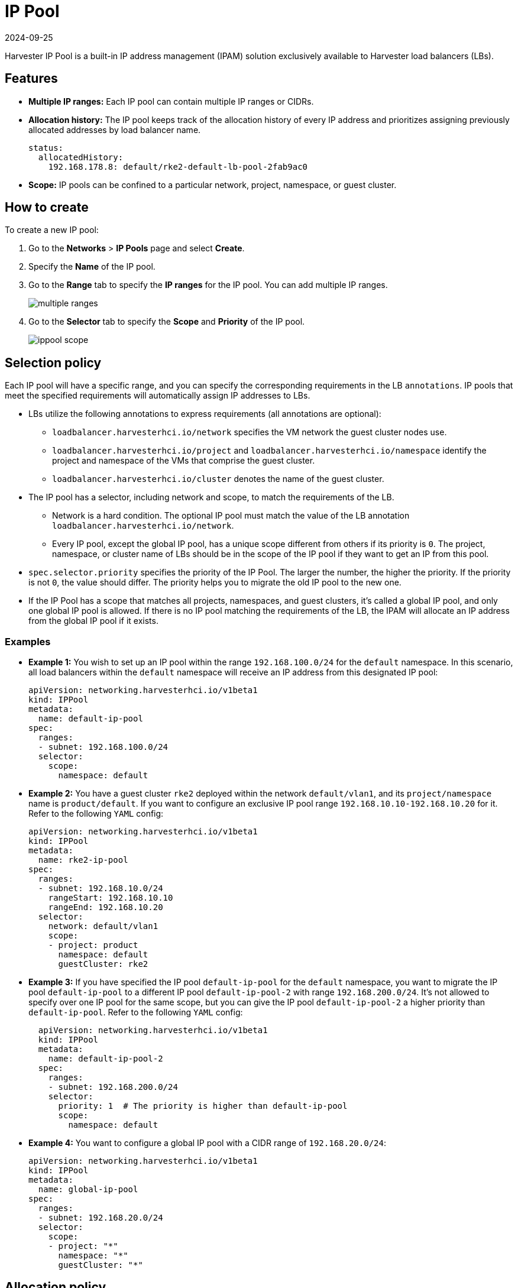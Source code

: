 = IP Pool
:revdate: 2024-09-25
:page-revdate: {revdate}

Harvester IP Pool is a built-in IP address management (IPAM) solution exclusively available to Harvester load balancers (LBs).

== Features

* *Multiple IP ranges:* Each IP pool can contain multiple IP ranges or CIDRs.
* *Allocation history:* The IP pool keeps track of the allocation history of every IP address and prioritizes assigning previously allocated addresses by load balancer name.
+
[,yaml]
----
status:
  allocatedHistory:
    192.168.178.8: default/rke2-default-lb-pool-2fab9ac0
----

* *Scope:* IP pools can be confined to a particular network, project, namespace, or guest cluster.

== How to create

To create a new IP pool:

. Go to the *Networks* > *IP Pools* page and select *Create*.
. Specify the *Name* of the IP pool.
. Go to the *Range* tab to specify the *IP ranges* for the IP pool. You can add multiple IP ranges.
+
image::networking/multiple-ranges.png[]
. Go to the *Selector* tab to specify the *Scope* and *Priority* of the IP pool.
+
image::networking/ippool-scope.png[]

== Selection policy

Each IP pool will have a specific range, and you can specify the corresponding requirements in the LB `annotations`. IP pools that meet the specified requirements will automatically assign IP addresses to LBs.

* LBs utilize the following annotations to express requirements (all annotations are optional):
 ** `loadbalancer.harvesterhci.io/network` specifies the VM network the guest cluster nodes use.
 ** `loadbalancer.harvesterhci.io/project` and `loadbalancer.harvesterhci.io/namespace` identify the project and namespace of the VMs that comprise the guest cluster.
 ** `loadbalancer.harvesterhci.io/cluster` denotes the name of the guest cluster.
* The IP pool has a selector, including network and scope, to match the requirements of the LB.
 ** Network is a hard condition. The optional IP pool must match the value of the LB annotation `loadbalancer.harvesterhci.io/network`.
 ** Every IP pool, except the global IP pool, has a unique scope different from others if its priority is `0`. The project, namespace, or cluster name of LBs should be in the scope of the IP pool if they want to get an IP from this pool.
* `spec.selector.priority` specifies the priority of the IP Pool. The larger the number, the higher the priority. If the priority is not `0`, the value should differ. The priority helps you to migrate the old IP pool to the new one.
* If the IP Pool has a scope that matches all projects, namespaces, and guest clusters, it's called a global IP pool, and only one global IP pool is allowed. If there is no IP pool matching the requirements of the LB, the IPAM will allocate an IP address from the global IP pool if it exists.

=== Examples

* *Example 1:* You wish to set up an IP pool within the range `192.168.100.0/24` for the `default` namespace. In this scenario, all load balancers within the `default` namespace will receive an IP address from this designated IP pool:
+
[,yaml]
----
apiVersion: networking.harvesterhci.io/v1beta1
kind: IPPool
metadata:
  name: default-ip-pool
spec:
  ranges:
  - subnet: 192.168.100.0/24
  selector:
    scope:
      namespace: default
----

* *Example 2:* You have a guest cluster `rke2` deployed within the network `default/vlan1`, and its `project/namespace` name is `product/default`. If you want to configure an exclusive IP pool range `192.168.10.10-192.168.10.20` for it. Refer to the following `YAML` config:
+
[,yaml]
----
apiVersion: networking.harvesterhci.io/v1beta1
kind: IPPool
metadata:
  name: rke2-ip-pool
spec:
  ranges:
  - subnet: 192.168.10.0/24
    rangeStart: 192.168.10.10
    rangeEnd: 192.168.10.20
  selector:
    network: default/vlan1
    scope:
    - project: product
      namespace: default
      guestCluster: rke2
----

* *Example 3:* If you have specified the IP pool `default-ip-pool` for the `default` namespace, you want to migrate the IP pool `default-ip-pool` to a different IP pool `default-ip-pool-2` with range `192.168.200.0/24`. It's not allowed to specify over one IP pool for the same scope, but you can give the IP pool `default-ip-pool-2` a higher priority than `default-ip-pool`. Refer to the following `YAML` config:
+
[,yaml]
----
  apiVersion: networking.harvesterhci.io/v1beta1
  kind: IPPool
  metadata:
    name: default-ip-pool-2
  spec:
    ranges:
    - subnet: 192.168.200.0/24
    selector:
      priority: 1  # The priority is higher than default-ip-pool
      scope:
        namespace: default
----

* *Example 4:* You want to configure a global IP pool with a CIDR range of `192.168.20.0/24`:
+
[,yaml]
----
apiVersion: networking.harvesterhci.io/v1beta1
kind: IPPool
metadata:
  name: global-ip-pool
spec:
  ranges:
  - subnet: 192.168.20.0/24
  selector:
    scope:
    - project: "*"
      namespace: "*"
      guestCluster: "*"
----

== Allocation policy

* The IP pool prioritizes the allocation of previously assigned IP addresses based on their allocation history.
* IP addresses are assigned in ascending order.

[NOTE]
====
Starting with Harvester v1.2.0,  the `vip-pools` setting is deprecated. Following the upgrade, this setting will be automatically migrated to the Harvester IP pools.
====